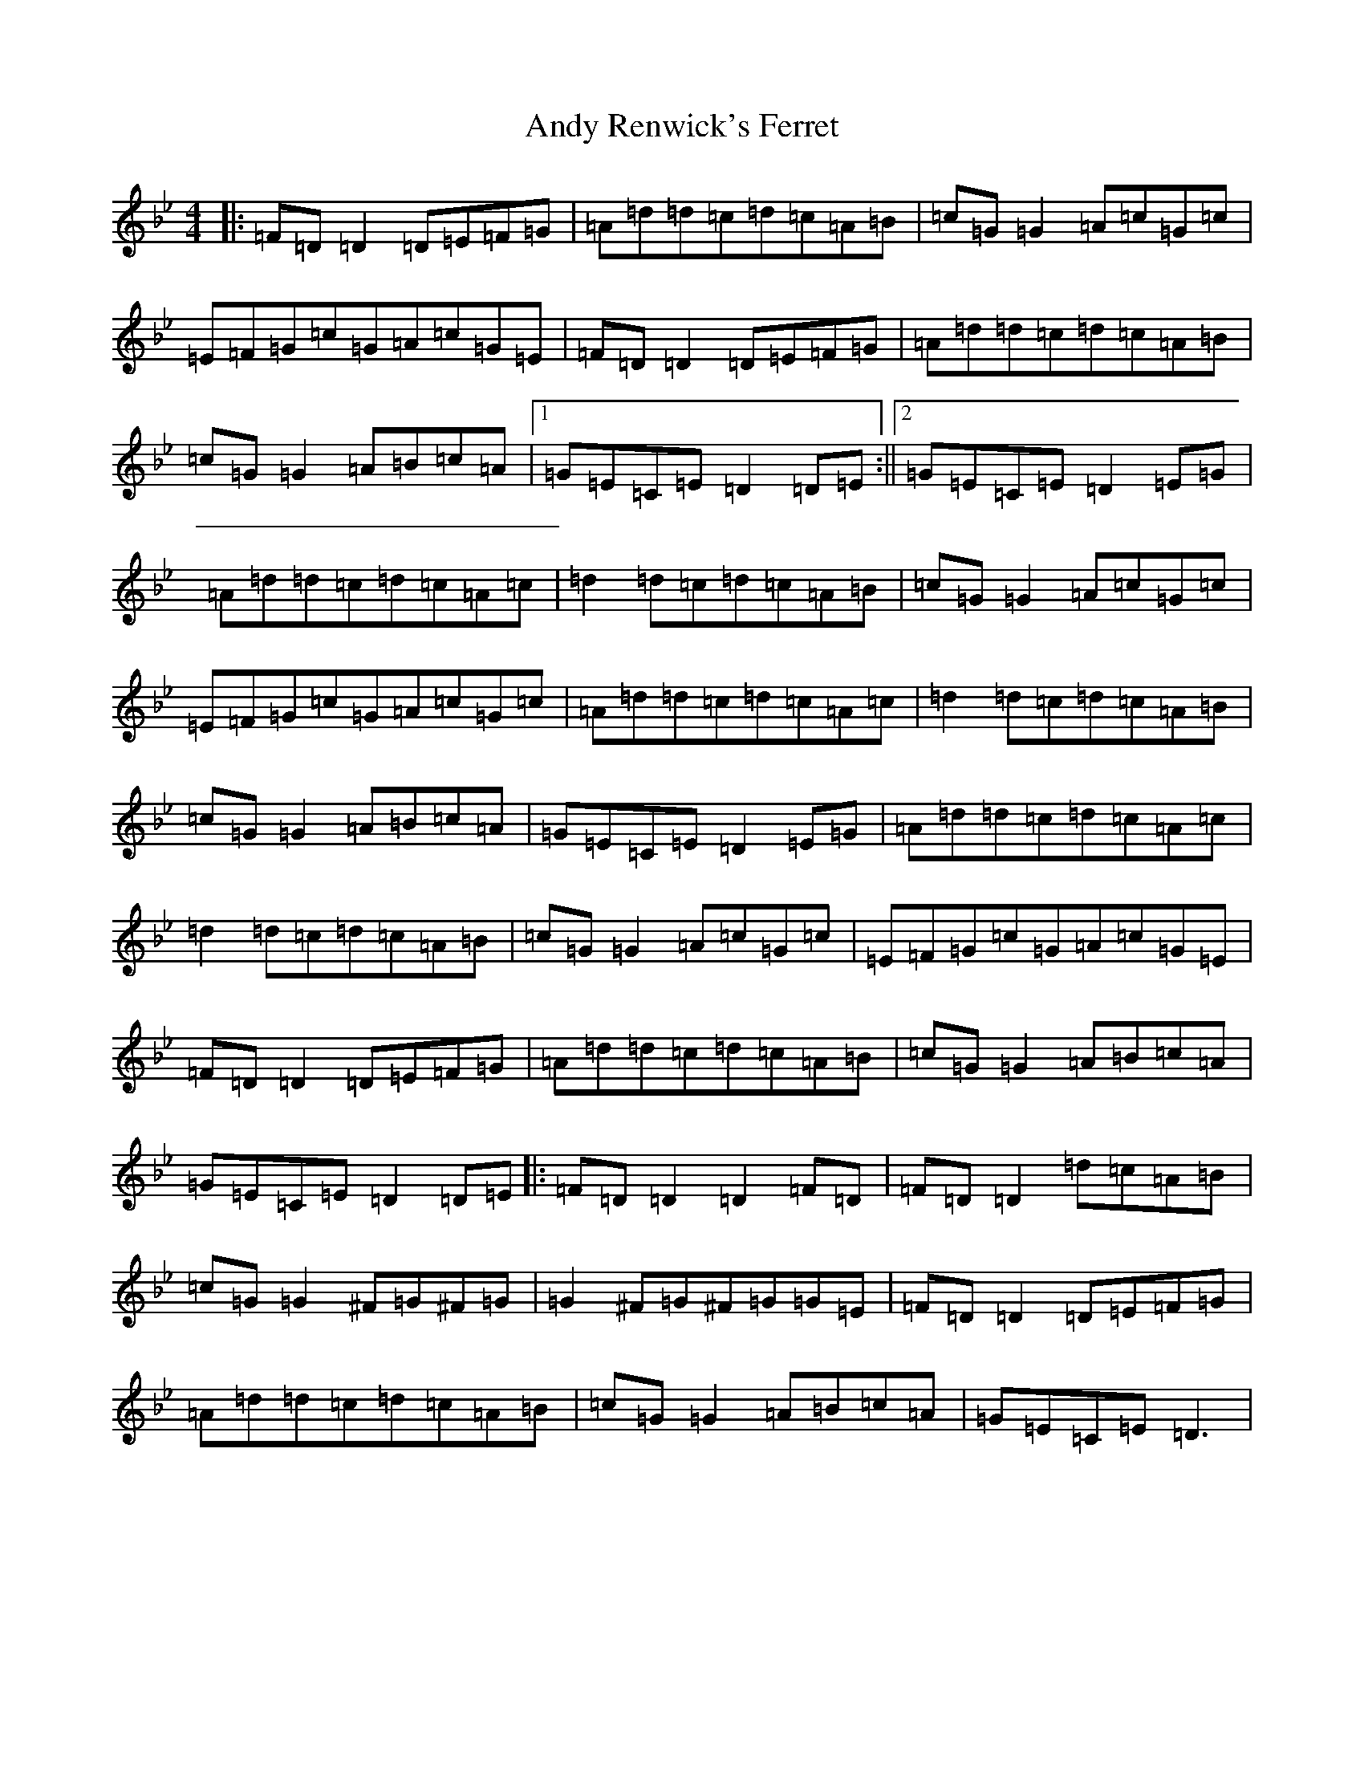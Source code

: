 X: 760
T: Andy Renwick's Ferret
S: https://thesession.org/tunes/439#setting439
Z: A Dorian
R: reel
M:4/4
L:1/8
K: C Dorian
|:=F=D=D2=D=E=F=G|=A=d=d=c=d=c=A=B|=c=G=G2=A=c=G=c|=E=F=G=c=G=A=c=G=E|=F=D=D2=D=E=F=G|=A=d=d=c=d=c=A=B|=c=G=G2=A=B=c=A|1=G=E=C=E=D2=D=E:||2=G=E=C=E=D2=E=G|=A=d=d=c=d=c=A=c|=d2=d=c=d=c=A=B|=c=G=G2=A=c=G=c|=E=F=G=c=G=A=c=G=c|=A=d=d=c=d=c=A=c|=d2=d=c=d=c=A=B|=c=G=G2=A=B=c=A|=G=E=C=E=D2=E=G|=A=d=d=c=d=c=A=c|=d2=d=c=d=c=A=B|=c=G=G2=A=c=G=c|=E=F=G=c=G=A=c=G=E|=F=D=D2=D=E=F=G|=A=d=d=c=d=c=A=B|=c=G=G2=A=B=c=A|=G=E=C=E=D2=D=E|:=F=D=D2=D2=F=D|=F=D=D2=d=c=A=B|=c=G=G2^F=G^F=G|=G2^F=G^F=G=G=E|=F=D=D2=D=E=F=G|=A=d=d=c=d=c=A=B|=c=G=G2=A=B=c=A|=G=E=C=E=D3|